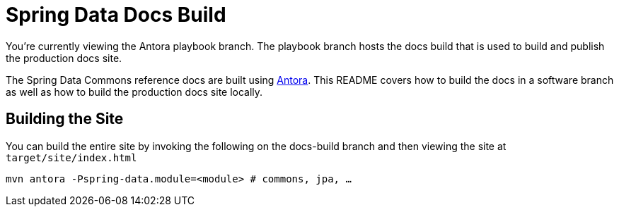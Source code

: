 = Spring Data Docs Build

You're currently viewing the Antora playbook branch.
The playbook branch hosts the docs build that is used to build and publish the production docs site.

The Spring Data Commons reference docs are built using https://antora.org[Antora].
This README covers how to build the docs in a software branch as well as how to build the production docs site locally.

== Building the Site

You can build the entire site by invoking the following on the docs-build branch and then viewing the site at `target/site/index.html`

[source,bash]
----
mvn antora -Pspring-data.module=<module> # commons, jpa, …
----
